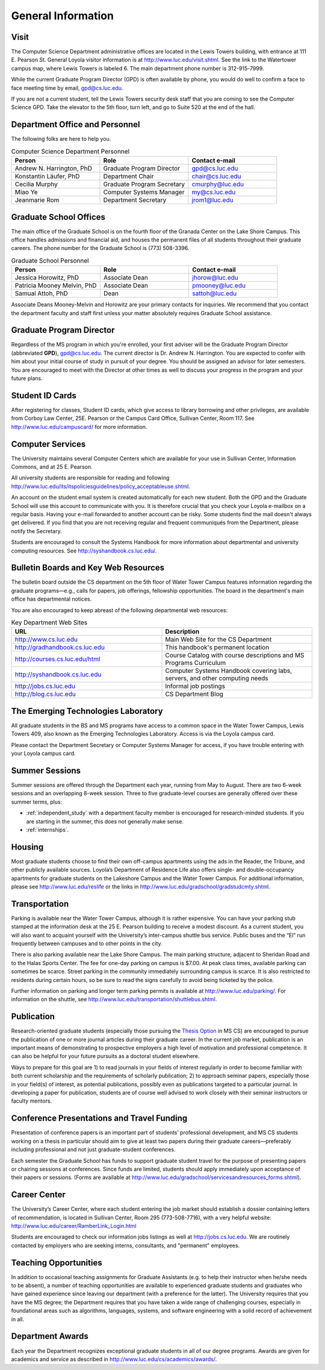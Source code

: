 General Information
=============================

.. index:: visit
   location of department
   
.. _visit:

Visit
-------

The Computer Science Department administrative offices are located in the
Lewis Towers building, with entrance at 
111 E. Pearson St.  General Loyola visitor information is at
http://www.luc.edu/visit.shtml.  See the link to the Watertower campus map,
where Lewis Towers is labeled 6.  
The main department phone number is 312-915-7999.

While the current Graduate Program Director (GPD) is often available by phone,
you would do well to confirm a face to face meeting time by email, 
gpd@cs.luc.edu.

If you are not a current student, 
tell the Lewis Towers security desk staff
that you are coming to see the Computer Science GPD. 
Take the elevator to the 5th floor, turn left, 
and go to Suite 520 at the end of the hall.

.. index:: personnel

Department Office and Personnel
--------------------------------------

The following folks are here to help you.

.. csv-table:: Computer Science Department Personnel
   	:header: "Person", "Role", "Contact e-mail"
   	:widths: 15, 15, 15

   	"Andrew N. Harrington, PhD", "Graduate Program Director", "gpd@cs.luc.edu"
   	"Konstantin Läufer, PhD", "Department Chair", "chair@cs.luc.edu"
   	"Cecilia Murphy", "Graduate Program Secretary", "cmurphy@luc.edu"
   	"Miao Ye", "Computer Systems Manager", "my@cs.luc.edu"
   	"Jeanmarie Rom", "Department Secretary", "jrom1@luc.edu"


.. index:: graduate school offices

.. _graduate-school-offices:

Graduate School Offices
--------------------------------------

The main office of the Graduate School is on the fourth floor of the 
Granada Center on the Lake Shore Campus. 
This office handles admissions and financial aid, 
and houses the permanent files of all students throughout their graduate careers. 
The phone number for the Graduate School is (773) 508-3396. 


.. csv-table:: Graduate School Personnel
   	:header: "Person", "Role", "Contact e-mail"
   	:widths: 15, 15, 15

   	"Jessica Horowitz, PhD", "Associate Dean", "jhorow@luc.edu"
   	"Patricia Mooney Melvin, PhD", "Associate Dean", "pmooney@luc.edu"
   	"Samual Attoh, PhD", "Dean", "sattoh@luc.edu"


Associate Deans Mooney-Melvin and Horowitz 
are your primary contacts for inquiries. 
We recommend that you contact the department faculty and
staff first unless your matter absolutely requires Graduate School assistance.

.. index:: Graduate Program Director - GPD

Graduate Program Director
--------------------------

Regardless of the MS program in which you're enrolled, 
your first adviser will be the  Graduate Program Director (abbreviated **GPD**),
gpd@cs.luc.edu. 
The current director is Dr. Andrew N. Harrington. 
You are expected to confer with him about your initial course of study 
in pursuit of your degree. You should be assigned an advisor for later semesters.
You are encouraged to meet with the Director at other times as well to discuss 
your progress in the program and your future plans. 

..  need?
    .. index:: committee on graduate programs

    Committee on Graduate Programs
    --------------------------------------

    The Director is advised on all matters of policy, admissions, 
    and student status by the Committee on Graduate Programs.

    .. csv-table:: Graduate Advisory Committee
        :header: "Person", "Role", "Page"
        :widths: 15, 15, 15

        "Andrew N. Harrington", "Associate Professor, Graduate Program Director", "http://anh.cs.luc.edu/"
        "George K. Thiruvathukal", "Professor, Past Graduate Program Director", "http://gkt.cs.luc.edu/"
        "Peter L. Dordal", "Associate Professor, Past Graduate Program Director", "http://pld.cs.luc.edu/"
    

    The faculty members of the Committee also serve as jury for various departmental awards.

.. index:: ID cards

Student ID Cards
--------------------------------------

After registering for classes, Student ID cards, which give access to library borrowing and other privileges, 
are available from Corboy Law Center, 25E. Pearson or the Campus Card Office, Sullivan Center, Room 117.
See http://www.luc.edu/campuscard/ for more information.

.. index:: computer services

Computer Services
--------------------------------------

The University maintains several Computer Centers which are available 
for your use in Sullivan Center, Information Commons, and at 25 E. Pearson.

All university students are responsible for reading and following 
http://www.luc.edu/its/itspoliciesguidelines/policy_acceptableuse.shtml. 

An account on the student email system is created automatically for each new student. 
Both the GPD and the Graduate School will use this account 
to communicate with you. It is therefore crucial that you check your Loyola e-mailbox 
on a regular basis. Having your e-mail forwarded to another account can be risky. 
Some students find the mail doesn't always get delivered. 
If you find that you are not receiving regular and frequent communiqués from the 
Department, please notify the Secretary.

Students are encouraged to consult the Systems Handbook for more information about 
departmental and university computing resources. See http://syshandbook.cs.luc.edu/.

.. index:: notification services
   systems handbook
   job postings
   blog for department
   web site

Bulletin Boards and Key Web Resources
--------------------------------------

The bulletin board outside the CS department on the 5th floor of Water Tower Campus 
features information regarding the graduate programs—e.g., 
calls for papers, job offerings, fellowship opportunities. 
The board in the department's main office has departmental notices.

You are also encouraged to keep abreast of the following departmental web resources:

.. csv-table:: Key Department Web Sites
   	:header: "URL", "Description"
   	:widths: 15, 15

   	"http://www.cs.luc.edu", "Main Web Site for the CS Department"
   	"http://gradhandbook.cs.luc.edu", "This handbook's permanent location"
        "http://courses.cs.luc.edu/html", "Course Catalog with course descriptions and MS Programs Curriculum"
   	"http://syshandbook.cs.luc.edu", "Computer Systems Handbook covering labs, servers, and other computing needs"
   	"http://jobs.cs.luc.edu", "Informal job postings"
   	"http://blog.cs.luc.edu", "CS Department Blog"

.. index:: Emerging Technologies Laboratory (ETL)

The Emerging Technologies Laboratory
--------------------------------------

All graduate students in the BS and MS programs have access to a common space 
in the Water Tower Campus, Lewis Towers 409, 
also known as the Emerging Technologies Laboratory. Access is via the Loyola campus card.

Please contact the Department Secretary or Computer Systems Manager for access, 
if you have trouble entering with your Loyola campus card.

.. index:: summer sessions

Summer Sessions
--------------------------------------

Summer sessions are offered through the Department each year, 
running from May to August. There are two 6-week sessions and an 
overlapping 8-week session.  Three to five graduate-level courses are generally 
offered over these summer terms, plus:
 
* :ref:`independent_study` with a department faculty member is
  encouraged for research-minded students.  If you are starting in the summer,
  this does not generally make sense.
* :ref:`internships`.

.. index:: housing
   apartments
   
Housing
--------------------------------------

Most graduate students choose to find their own off-campus apartments 
using the ads in the Reader, the Tribune, and other publicly available sources. 
Loyola’s Department of Residence Life also offers single- and double-occupancy 
apartments for graduate students on the Lakeshore Campus and the Water Tower Campus. 
For additional information, please see http://www.luc.edu/reslife or the links in
http://www.luc.edu/gradschool/gradstudcmty.shtml.

.. index:: transportation
   parking

Transportation
--------------------------------------

Parking is available near the Water Tower Campus, although it is rather expensive. 
You can have your parking stub stamped at the information desk 
at the 25 E. Pearson building to receive a modest discount. 
As a current student, you will also want to acquaint yourself with the 
University’s inter-campus shuttle bus service. 
Public buses and the “El” run frequently between campuses and to other 
points in the city.

There is also parking available near the Lake Shore Campus.
The main parking structure, adjacent to Sheridan Road and to the Halas Sports Center. 
The fee for one-day parking on campus is $7.00. 
At peak class times, available parking can sometimes be scarce. 
Street parking in the community immediately surrounding campus is scarce. 
It is also restricted to residents during certain hours, 
so be sure to read the signs carefully to avoid being ticketed by the police.

Further information on parking and longer term parking permits is available at 
http://www.luc.edu/parking/.
For information on the shuttle, see http://www.luc.edu/transportation/shuttlebus.shtml.

.. index:: publication

Publication
--------------------------------------

Research-oriented graduate students (especially those pursuing the 
`Thesis Option <http://courses.cs.luc.edu/html/mscs.html#thesis-option>`_ 
in MS CS) are encouraged to pursue the publication of one or more journal articles 
during their graduate career. In the current job market, publication is an 
important means of demonstrating to prospective employers a high level of motivation 
and professional competence. 
It can also be helpful for your future pursuits as a doctoral student elsewhere.

Ways to prepare for this goal are 1) to read journals in your fields of interest 
regularly in order to become familiar with both current scholarship 
and the requirements of scholarly publication; 
2) to approach seminar papers, especially those in your field(s) of interest, 
as potential publications, possibly even as publications targeted to a particular journal. 
In developing a paper for publication, students are of course well advised to work 
closely with their seminar instructors or faculty mentors. 

.. index:: conference presentations
   travel funding
   
Conference Presentations and Travel Funding
-----------------------------------------------

Presentation of conference papers is an important part of students’ professional 
development, and MS CS students working on a thesis in particular should aim to give at 
least two papers during their graduate careers—preferably including professional 
and not just graduate-student conferences.

Each semester the Graduate School has funds to support graduate student 
travel for the purpose of presenting papers or chairing sessions at conferences. 
Since funds are limited, students should apply immediately upon acceptance of their 
papers or sessions. 
(Forms are available at http://www.luc.edu/gradschool/servicesandresources_forms.shtml).

.. index:: Career Center
   jobs

Career Center
--------------------------------------

The University’s Career Center, where each student entering the job market 
should establish a dossier containing letters of recommendation, 
is located in Sullivan Center, Room 295 (773-508-7716), 
with a very helpful website: http://www.luc.edu/career/RamberLink_Login.html

Students are encouraged to check our information jobs listings as well at 
http://jobs.cs.luc.edu. We are routinely contacted by employers who are 
seeking interns, consultants, and "permanent" employees.

.. index:: teaching opportunities

Teaching Opportunities
--------------------------------------

In addition to occasional teaching assignments for Graduate Assistants 
(e.g. to help their instructor when he/she needs to be absent), 
a number of teaching opportunities are available to experienced graduate students 
and graduates who have gained experience since leaving our department 
(with a preference for the latter). The University requires that you have the MS degree; 
the Department requires that you have taken a wide range of challenging courses, 
especially in foundational areas such as algorithms, languages, systems, 
and software engineering with a solid record of achievement in all. 

.. index:: awards

Department Awards
--------------------------------------

Each year the Department recognizes exceptional graduate students in all of 
our degree programs. Awards are given for academics and service as described in
http://www.luc.edu/cs/academics/awards/. 





